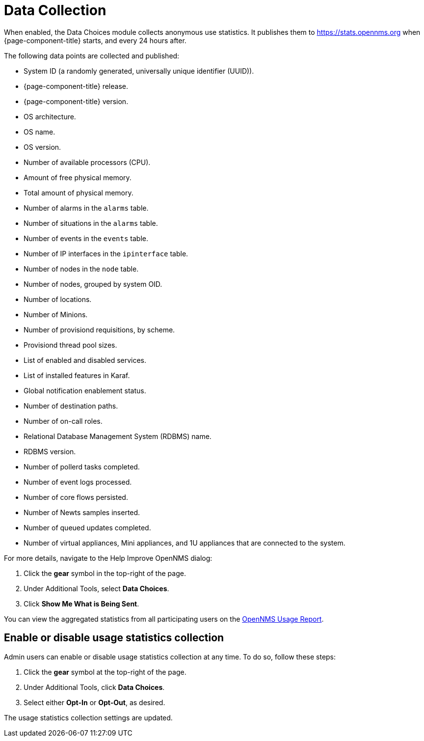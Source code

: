 
= Data Collection

When enabled, the Data Choices module collects anonymous use statistics.
It publishes them to https://stats.opennms.org when {page-component-title} starts, and every 24 hours after.

The following data points are collected and published:

* System ID (a randomly generated, universally unique identifier (UUID)).
* {page-component-title} release.
* {page-component-title} version.
* OS architecture.
* OS name.
* OS version.
* Number of available processors (CPU).
* Amount of free physical memory.
* Total amount of physical memory.
* Number of alarms in the `alarms` table.
* Number of situations in the `alarms` table.
* Number of events in the `events` table.
* Number of IP interfaces in the `ipinterface` table.
* Number of nodes in the `node` table.
* Number of nodes, grouped by system OID.
* Number of locations.
* Number of Minions.
* Number of provisiond requisitions, by scheme.
* Provisiond thread pool sizes.
* List of enabled and disabled services.
* List of installed features in Karaf.
* Global notification enablement status.
* Number of destination paths.
* Number of on-call roles.
* Relational Database Management System (RDBMS) name.
* RDBMS version.
* Number of pollerd tasks completed.
* Number of event logs processed.
* Number of core flows persisted.
* Number of Newts samples inserted.
* Number of queued updates completed.
* Number of virtual appliances, Mini appliances, and 1U appliances that are connected to the system.

For more details, navigate to the Help Improve OpenNMS dialog:

. Click the *gear* symbol in the top-right of the page.
. Under Additional Tools, select *Data Choices*.
. Click *Show Me What is Being Sent*.

You can view the aggregated statistics from all participating users on the https://stats.opennms.com/[OpenNMS Usage Report].

[[disable-data-collection]]
== Enable or disable usage statistics collection

Admin users can enable or disable usage statistics collection at any time.
To do so, follow these steps:

. Click the *gear* symbol at the top-right of the page.
. Under Additional Tools, click *Data Choices*.
. Select either *Opt-In* or *Opt-Out*, as desired.

The usage statistics collection settings are updated.
